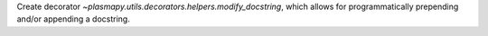 Create decorator `~plasmapy.utils.decorators.helpers.modify_docstring`, which allows
for programmatically prepending and/or appending a docstring.
